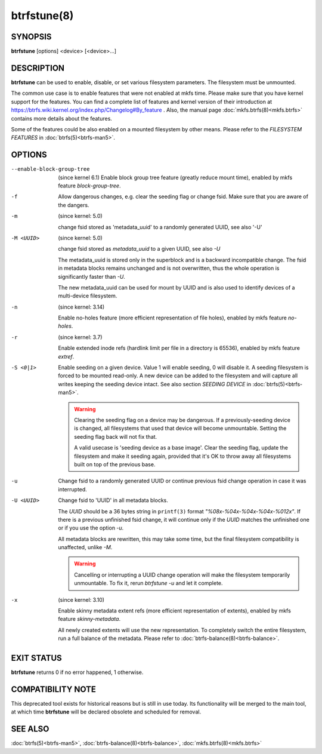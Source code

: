 btrfstune(8)
============

SYNOPSIS
--------

**btrfstune** [options] <device> [<device>...]

DESCRIPTION
-----------

**btrfstune** can be used to enable, disable, or set various filesystem
parameters. The filesystem must be unmounted.

The common use case is to enable features that were not enabled at mkfs time.
Please make sure that you have kernel support for the features.  You can find a
complete list of features and kernel version of their introduction at
https://btrfs.wiki.kernel.org/index.php/Changelog#By_feature .  Also, the
manual page :doc:`mkfs.btrfs(8)<mkfs.btrfs>` contains more details about the features.

Some of the features could be also enabled on a mounted filesystem by other
means.  Please refer to the *FILESYSTEM FEATURES* in :doc:`btrfs(5)<btrfs-man5>`.

OPTIONS
-------

--enable-block-group-tree
        (since kernel 6.1)
        Enable block group tree feature (greatly reduce mount time),
        enabled by mkfs feature *block-group-tree*.

-f
        Allow dangerous changes, e.g. clear the seeding flag or change fsid.
        Make sure that you are aware of the dangers.

-m
        (since kernel: 5.0)

        change fsid stored as 'metadata_uuid' to a randomly generated UUID,
        see also '-U'

-M <UUID>
        (since kernel: 5.0)

        change fsid stored as *metadata_uuid* to a given UUID, see also *-U*

        The metadata_uuid is stored only in the superblock and is a backward
        incompatible change. The fsid in metadata blocks remains unchanged and
        is not overwritten, thus the whole operation is significantly faster
        than *-U*.

        The new metadata_uuid can be used for mount by UUID and is also used to
        identify devices of a multi-device filesystem.

-n
        (since kernel: 3.14)

        Enable no-holes feature (more efficient representation of file holes),
        enabled by mkfs feature *no-holes*.

-r
        (since kernel: 3.7)

        Enable extended inode refs (hardlink limit per file in a directory is
        65536), enabled by mkfs feature *extref*.

-S <0|1>
        Enable seeding on a given device. Value 1 will enable seeding, 0 will
        disable it.  A seeding filesystem is forced to be mounted read-only. A
        new device can be added to the filesystem and will capture all writes
        keeping the seeding device intact.  See also section *SEEDING DEVICE*
        in :doc:`btrfs(5)<btrfs-man5>`.

        .. warning::
                Clearing the seeding flag on a device may be dangerous.  If a
                previously-seeding device is changed, all filesystems that used
                that device will become unmountable. Setting the seeding flag
                back will not fix that.

                A valid usecase is 'seeding device as a base image'. Clear the
                seeding flag, update the filesystem and make it seeding again,
                provided that it's OK to throw away all filesystems built on
                top of the previous base.

-u
        Change fsid to a randomly generated UUID or continue previous fsid
        change operation in case it was interrupted.

-U <UUID>
        Change fsid to 'UUID' in all metadata blocks.

        The *UUID* should be a 36 bytes string in ``printf(3)`` format
        *"%08x-%04x-%04x-%04x-%012x"*.
        If there is a previous unfinished fsid change, it will continue only if the
        *UUID* matches the unfinished one or if you use the option *-u*.

        All metadata blocks are rewritten, this may take some time, but the final
        filesystem compatibility is unaffected, unlike *-M*.

        .. warning::
                Cancelling or interrupting a UUID change operation will make
                the filesystem temporarily unmountable.  To fix it, rerun
                *btrfstune -u* and let it complete.

-x
        (since kernel: 3.10)

        Enable skinny metadata extent refs (more efficient representation of
        extents), enabled by mkfs feature *skinny-metadata*.

        All newly created extents will use the new representation. To
        completely switch the entire filesystem, run a full balance of the
        metadata. Please refer to :doc:`btrfs-balance(8)<btrfs-balance>`.


EXIT STATUS
-----------

**btrfstune** returns 0 if no error happened, 1 otherwise.

COMPATIBILITY NOTE
------------------

This deprecated tool exists for historical reasons but is still in use today.
Its functionality will be merged to the main tool, at which time **btrfstune**
will be declared obsolete and scheduled for removal.

SEE ALSO
--------

:doc:`btrfs(5)<btrfs-man5>`,
:doc:`btrfs-balance(8)<btrfs-balance>`,
:doc:`mkfs.btrfs(8)<mkfs.btrfs>`
